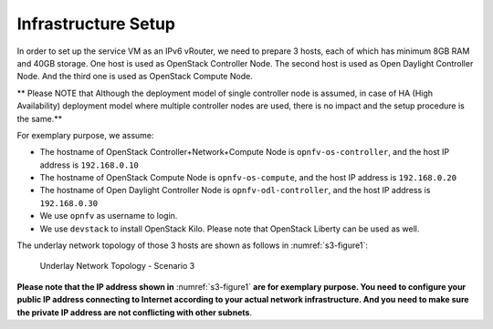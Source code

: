 ====================
Infrastructure Setup
====================

In order to set up the service VM as an IPv6 vRouter, we need to prepare 3 hosts,
each of which has minimum 8GB RAM and 40GB storage. One host is used as OpenStack Controller
Node. The second host is used as Open Daylight Controller Node. And the third one is used as
OpenStack Compute Node.

** Please NOTE that Although the deployment model of single controller node is assumed, in case of HA
(High Availability) deployment model where multiple controller nodes are used, there is no impact and the
setup procedure is the same.**

For exemplary purpose, we assume:

* The hostname of OpenStack Controller+Network+Compute Node is ``opnfv-os-controller``, and the host IP address
  is ``192.168.0.10``
* The hostname of OpenStack Compute Node is ``opnfv-os-compute``, and the host IP address is ``192.168.0.20``
* The hostname of Open Daylight Controller Node is ``opnfv-odl-controller``, and the host IP address is
  ``192.168.0.30``
* We use ``opnfv`` as username to login.
* We use ``devstack`` to install OpenStack Kilo. Please note that OpenStack Liberty can be used as well.

The underlay network topology of those 3 hosts are shown as follows in :numref:`s3-figure1`:

.. figure:: images/ipv6-topology-scenario-3.png
   :name: s3-figure1
   :width: 100%

   Underlay Network Topology - Scenario 3

**Please note that the IP address shown in** :numref:`s3-figure1`
**are for exemplary purpose. You need to configure your public IP
address connecting to Internet according to your actual network
infrastructure. And you need to make sure the private IP address are
not conflicting with other subnets**.
